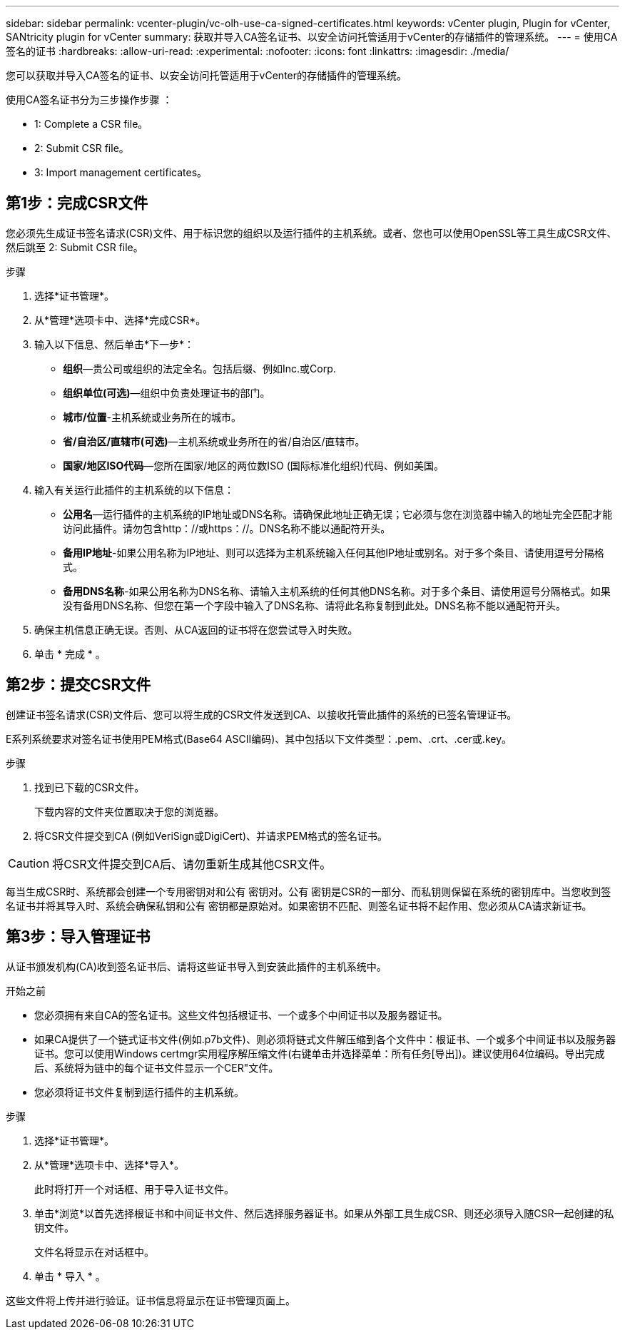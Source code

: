 ---
sidebar: sidebar 
permalink: vcenter-plugin/vc-olh-use-ca-signed-certificates.html 
keywords: vCenter plugin, Plugin for vCenter, SANtricity plugin for vCenter 
summary: 获取并导入CA签名证书、以安全访问托管适用于vCenter的存储插件的管理系统。 
---
= 使用CA签名的证书
:hardbreaks:
:allow-uri-read: 
:experimental: 
:nofooter: 
:icons: font
:linkattrs: 
:imagesdir: ./media/


[role="lead"]
您可以获取并导入CA签名的证书、以安全访问托管适用于vCenter的存储插件的管理系统。

使用CA签名证书分为三步操作步骤 ：

*  1: Complete a CSR file。
*  2: Submit CSR file。
*  3: Import management certificates。




== 第1步：完成CSR文件

您必须先生成证书签名请求(CSR)文件、用于标识您的组织以及运行插件的主机系统。或者、您也可以使用OpenSSL等工具生成CSR文件、然后跳至  2: Submit CSR file。

.步骤
. 选择*证书管理*。
. 从*管理*选项卡中、选择*完成CSR*。
. 输入以下信息、然后单击*下一步*：
+
** *组织*—贵公司或组织的法定全名。包括后缀、例如Inc.或Corp.
** *组织单位(可选)*—组织中负责处理证书的部门。
** *城市/位置*-主机系统或业务所在的城市。
** *省/自治区/直辖市(可选)*—主机系统或业务所在的省/自治区/直辖市。
** *国家/地区ISO代码*—您所在国家/地区的两位数ISO (国际标准化组织)代码、例如美国。


. 输入有关运行此插件的主机系统的以下信息：
+
** *公用名*—运行插件的主机系统的IP地址或DNS名称。请确保此地址正确无误；它必须与您在浏览器中输入的地址完全匹配才能访问此插件。请勿包含http：//或https：//。DNS名称不能以通配符开头。
** *备用IP地址*-如果公用名称为IP地址、则可以选择为主机系统输入任何其他IP地址或别名。对于多个条目、请使用逗号分隔格式。
** *备用DNS名称*-如果公用名称为DNS名称、请输入主机系统的任何其他DNS名称。对于多个条目、请使用逗号分隔格式。如果没有备用DNS名称、但您在第一个字段中输入了DNS名称、请将此名称复制到此处。DNS名称不能以通配符开头。


. 确保主机信息正确无误。否则、从CA返回的证书将在您尝试导入时失败。
. 单击 * 完成 * 。




== 第2步：提交CSR文件

创建证书签名请求(CSR)文件后、您可以将生成的CSR文件发送到CA、以接收托管此插件的系统的已签名管理证书。

E系列系统要求对签名证书使用PEM格式(Base64 ASCII编码)、其中包括以下文件类型：.pem、.crt、.cer或.key。

.步骤
. 找到已下载的CSR文件。
+
下载内容的文件夹位置取决于您的浏览器。

. 将CSR文件提交到CA (例如VeriSign或DigiCert)、并请求PEM格式的签名证书。



CAUTION: 将CSR文件提交到CA后、请勿重新生成其他CSR文件。

每当生成CSR时、系统都会创建一个专用密钥对和公有 密钥对。公有 密钥是CSR的一部分、而私钥则保留在系统的密钥库中。当您收到签名证书并将其导入时、系统会确保私钥和公有 密钥都是原始对。如果密钥不匹配、则签名证书将不起作用、您必须从CA请求新证书。



== 第3步：导入管理证书

从证书颁发机构(CA)收到签名证书后、请将这些证书导入到安装此插件的主机系统中。

.开始之前
* 您必须拥有来自CA的签名证书。这些文件包括根证书、一个或多个中间证书以及服务器证书。
* 如果CA提供了一个链式证书文件(例如.p7b文件)、则必须将链式文件解压缩到各个文件中：根证书、一个或多个中间证书以及服务器证书。您可以使用Windows certmgr实用程序解压缩文件(右键单击并选择菜单：所有任务[导出])。建议使用64位编码。导出完成后、系统将为链中的每个证书文件显示一个CER"文件。
* 您必须将证书文件复制到运行插件的主机系统。


.步骤
. 选择*证书管理*。
. 从*管理*选项卡中、选择*导入*。
+
此时将打开一个对话框、用于导入证书文件。

. 单击*浏览*以首先选择根证书和中间证书文件、然后选择服务器证书。如果从外部工具生成CSR、则还必须导入随CSR一起创建的私钥文件。
+
文件名将显示在对话框中。

. 单击 * 导入 * 。


这些文件将上传并进行验证。证书信息将显示在证书管理页面上。

